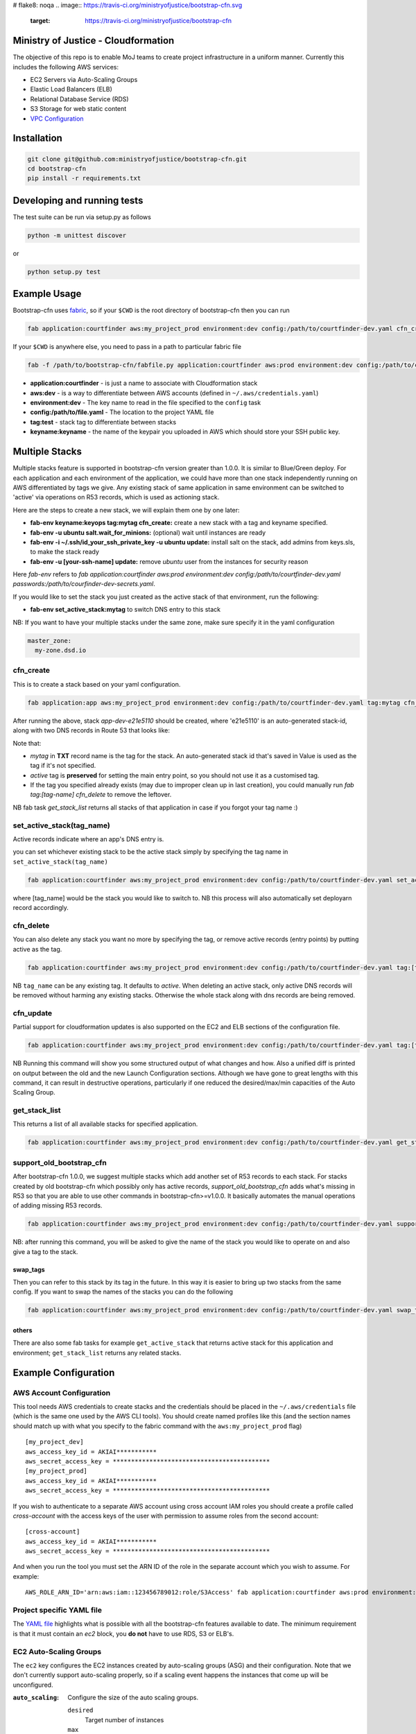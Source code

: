 # flake8: noqa
.. image:: https://travis-ci.org/ministryofjustice/bootstrap-cfn.svg
    :target: https://travis-ci.org/ministryofjustice/bootstrap-cfn

.. image:: https://coveralls.io/repos/ministryofjustice/bootstrap-cfn/badge.svg?branch=master
    :target: https://coveralls.io/r/ministryofjustice/bootstrap-cfn?branch=master

Ministry of Justice - Cloudformation
====================================

The objective of this repo is to enable MoJ teams to create project infrastructure in a uniform manner. Currently this includes the following AWS services:

- EC2 Servers via Auto-Scaling Groups
- Elastic Load Balancers (ELB)
- Relational Database Service (RDS)
- S3 Storage for web static content
- `VPC Configuration <docs/vpc-configuration.md>`_

Installation
============

.. code:: bash

    git clone git@github.com:ministryofjustice/bootstrap-cfn.git
    cd bootstrap-cfn
    pip install -r requirements.txt


Developing and running tests
============================

The test suite can be run via setup.py as follows

.. code:: bash

    python -m unittest discover

or

.. code:: bash

    python setup.py test

Example Usage
=============

Bootstrap-cfn uses `fabric <http://www.fabfile.org/>`_, so if your ``$CWD`` is the root directory of bootstrap-cfn then you can run

.. code:: bash

    fab application:courtfinder aws:my_project_prod environment:dev config:/path/to/courtfinder-dev.yaml cfn_create


If your ``$CWD`` is anywhere else, you need to pass in a path to particular fabric file

.. code:: bash

    fab -f /path/to/bootstrap-cfn/fabfile.py application:courtfinder aws:prod environment:dev config:/path/to/courtfinder-dev.yaml tag:test cfn_create


- **application:courtfinder** - is just a name to associate with Cloudformation stack
- **aws:dev** - is a way to differentiate between AWS accounts (defined in ``~/.aws/credentials.yaml``)
- **environment:dev** - The key name to read in the file specified to the ``config`` task
- **config:/path/to/file.yaml** - The location to the project YAML file
- **tag:test** - stack tag to differentiate between stacks
- **keyname:keyname** - the name of the keypair you uploaded in AWS which should store your SSH public key.

Multiple Stacks
===============

Multiple stacks feature is supported in bootstrap-cfn version greater than 1.0.0. It is similar to Blue/Green deploy.
For each application and each environment of the application, we could have more than one stack independently running on AWS differentiated by tags we give.
Any existing stack of same application in same environment can be switched to 'active' via operations on R53 records, which is used as actioning stack.

Here are the steps to create a new stack, we will explain them one by one later:

- **fab-env keyname:keyops tag:mytag cfn_create:** create a new stack with a tag and keyname specified.
- **fab-env -u ubuntu salt.wait_for_minions:** (optional) wait until instances are ready
- **fab-env -i ~/.ssh/id_your_ssh_private_key -u ubuntu update:** install salt on the stack, add admins from keys.sls, to make the stack ready
- **fab-env -u [your-ssh-name] update:** remove `ubuntu` user from the instances for security reason

Here `fab-env` refers to `fab application:courtfinder aws:prod environment:dev config:/path/to/courtfinder-dev.yaml passwords:/path/to/courfinder-dev-secrets.yaml`.

If you would like to set the stack you just created as the active stack of that environment, run the following:

- **fab-env set_active_stack:mytag** to switch DNS entry to this stack


NB: If you want to have your multiple stacks under the same zone, make sure specify it in the yaml configuration

.. code:: yaml

    master_zone:
      my-zone.dsd.io

cfn_create
----------

This is to create a stack based on your yaml configuration.

.. code:: bash

    fab application:app aws:my_project_prod environment:dev config:/path/to/courtfinder-dev.yaml tag:mytag cfn_create


After running the above, stack `app-dev-e21e5110` should be created, where 'e21e5110' is an auto-generated stack-id,
along with two DNS records in Route 53 that looks like:

+------------------------------+------------+------------------------------------------------------------------------------------------------+
| Name                         | Type       | Value                                                                                          |
+==============================+============+================================================================================================+
| stack.mytag.blah-dev.dsd.io.  | **TXT**    | "e21e5110"                                                                                     |
+------------------------------+------------+------------------------------------------------------------------------------------------------+
| elbname-e21e5110.dsd.io.     | **A**      | ALIAS app-dev-elbname-1ocl2znar6wtc-1854012795.eu-west-1.elb.amazonaws.com. (z32o12xqlntsw2)   |
+------------------------------+------------+------------------------------------------------------------------------------------------------+

Note that:

- `mytag` in **TXT** record name is the tag for the stack. An auto-generated stack id that's saved in Value is used as the tag if it's not specified.
- `active` tag is **preserved** for setting the main entry point, so you should not use it as a customised tag.
- If the tag you specified already exists (may due to improper clean up in last creation), you could manually run `fab tag:[tag-name] cfn_delete` to remove the leftover.

NB fab task `get_stack_list` returns all stacks of that application in case if you forgot your tag name :)



set_active_stack(tag_name)
--------------------------

Active records indicate where an app's DNS entry is.

you can set whichever existing stack to be the active stack simply by specifying the tag name in ``set_active_stack(tag_name)``

.. code:: bash

    fab application:courtfinder aws:my_project_prod environment:dev config:/path/to/courtfinder-dev.yaml set_active_stack:[tag_name]

where [tag_name] would be the stack you would like to switch to.
NB this process will also automatically set deployarn record accordingly.


cfn_delete
----------

You can also delete any stack you want no more by specifying the tag, or remove active records (entry points) by putting active as the tag.

.. code:: bash

    fab application:courtfinder aws:my_project_prod environment:dev config:/path/to/courtfinder-dev.yaml tag:[tag_name] cfn_delete

NB ``tag_name`` can be any existing tag. It defaults to `active`.
When deleting an active stack, only active DNS records will be removed without harming any existing stacks. Otherwise the whole stack along with dns records are being removed.

cfn_update
----------

Partial support for cloudformation updates is also supported on the EC2 and ELB sections of the configuration file.

.. code:: bash

    fab application:courtfinder aws:my_project_prod environment:dev config:/path/to/courtfinder-dev.yaml tag:[tag_name] cfn_update

NB Running this command will show you some structured output of what
changes and how. Also a unified diff is printed on output between the
old and the new Launch Configuration sections. Although we have gone
to great lengths with this command, it can result in destructive
operations, particularly if one reduced the desired/max/min capacities
of the Auto Scaling Group.


get_stack_list
---------------

This returns a list of all available stacks for specified application.

.. code:: bash

    fab application:courtfinder aws:my_project_prod environment:dev config:/path/to/courtfinder-dev.yaml get_stack_list

support_old_bootstrap_cfn
-------------------------

After bootstrap-cfn 1.0.0, we suggest multiple stacks which add another set of R53 records to each stack.
For stacks created by old bootstrap-cfn which possibly only has active records, `support_old_bootstrap_cfn` adds what's missing in R53
so that you are able to use other commands in bootstrap-cfn>=v1.0.0. It basically automates the manual operations of adding missing R53 records.

.. code:: bash

    fab application:courtfinder aws:my_project_prod environment:dev config:/path/to/courtfinder-dev.yaml support_old_bootstrap_cfn

NB: after running this command, you will be asked to give the name of the stack you would like to operate on and also give a tag to the stack.

swap_tags
+++++++++

Then you can refer to this stack by its tag in the future. In this way it is easier to bring up two stacks from the same config. If you want to swap the names of the stacks you can do the following

.. code:: bash

    fab application:courtfinder aws:my_project_prod environment:dev config:/path/to/courtfinder-dev.yaml swap_tags:inactive, active


others
++++++

There are also some fab tasks for example ``get_active_stack`` that returns active stack for this application and environment; ``get_stack_list`` returns any related stacks.

Example Configuration
=====================
AWS Account Configuration
-------------------------

This tool needs AWS credentials to create stacks and the credentials should be placed in the ``~/.aws/credentials`` file (which is the same one used by the AWS CLI tools). You should create named profiles like this (and the section names should match up with what you specify to the fabric command with the ``aws:my_project_prod`` flag) ::


    [my_project_dev]
    aws_access_key_id = AKIAI***********
    aws_secret_access_key = *******************************************
    [my_project_prod]
    aws_access_key_id = AKIAI***********
    aws_secret_access_key = *******************************************

If you wish to authenticate to a separate AWS account using cross account IAM roles you should create a profile called `cross-account` with the access keys of the user with permission to assume roles from the second account::

    [cross-account]
    aws_access_key_id = AKIAI***********
    aws_secret_access_key = *******************************************

And when you run the tool you must set the ARN ID of the role in the separate account which you wish to assume. For example::

    AWS_ROLE_ARN_ID='arn:aws:iam::123456789012:role/S3Access' fab application:courtfinder aws:prod environment:dev config:/path/to/courtfinder-dev.yaml cfn_create

Project specific YAML file
--------------------------
The `YAML file <https://github.com/ministryofjustice/bootstrap-cfn/blob/master/docs/sample-project.yaml>`_ highlights what is possible with all the bootstrap-cfn features available to date. The minimum requirement is that it must contain an *ec2* block, you **do not** have to use RDS, S3 or ELB's.

EC2 Auto-Scaling Groups
-----------------------

The ``ec2`` key configures the EC2 instances created by auto-scaling groups (ASG) and their configuration. Note that we don't currently support auto-scaling properly, so if a scaling event happens the instances that come up will be unconfigured.

:``auto_scaling``:
  Configure the size of the auto scaling groups.

  ``desired``
    Target number of instances
  ``max``
    Maximum number of instances to scale up to
  ``min``
    Minimum number of instances to maintain.
  ``health_check_grace_period``
    Seconds before running the healthcheck on an instance. Default 300
  ``health_check_type``
    Use EC2 or ELB healthcheck types. Default EC2

  Example

.. code:: yaml

    dev:
      ec2:
        # …
        auto_scaling:
          desired: 1
          max: 3
          min: 0
          health_check_grace_period: 360
          health_check_type: ELB

:``tags``:
  A dictionary of tag name to value to apply to all instances of the ASG. Note that the environment you select via ``fab aws`` will be applied as a tag with a name of ``Env``.

  Example

.. code:: yaml

    dev:
      ec2:
        # …
        tags:
          Role: docker
          Apps: test
          # Env: dev # This is default if we are in the `dev` environment block.

:``parameters``:
  Configuration parameters to the ASG. Known keys:

  ``KeyName``
    Name of an existing key-pair in the SSH account to create add to the intial ssh user on instances
  ``InstanceType``
    The size of the EC2 instances to create

  Example

.. code:: yaml

    dev:
      ec2:
        # …
        parameters:
          KeyName: default
          InstanceType: t2.micro

:``ami``:
  Selects which AWS AMI to use. This can be a AWS-provided AMI, a community one, or one which exists under the account in which you're building the stack. The ``ami-`` prefix is required. If not specified then a suitable default will be chosen for the ``os`` in use. If this value is present then it is recommended to specify the ``os`` too, so that other areas of the cloud formation template are correctly generated.


  Example

.. code:: yaml

    dev:
      ec2:
        ami: ami-7943ec0a
        os: windows2012

:``os``:
  Which operating system to use.  This selects a default AMI and also builds relevant user_data for use by instances when spun up by the ASG. Only 2 values are recognised: ``windows2012`` and ``ubuntu-1404``. The default is ``ubuntu-1404``.  If you wish to specify an AMI manually then use ``ami`` in addition.


  Example

.. code:: yaml

    dev:
      ec2:
        os: windows2012

:``block_devices``:
  A list of EBS volumes to create and attach to per instance. Each list should have

  ``DeviceName``
    The path of the linux device to attach the instance to
  ``VolumeSize``
    Size in gigabytes of the EBS volume
  ``VolumeType (optional)``
    The type of the volume to create. One of standard (default), gp2 or io1 (see `AWS API reference <http://docs.aws.amazon.com/AWSEC2/latest/APIReference/API_CreateVolume.html>`_)
  ``Iops (Required for io1 type)``
    The Iops value to assign to the io1 volume type.


  Example

.. code:: yaml

    dev:
      ec2:
        # …
        block_devices:
          - DeviceName: /dev/sda1
            VolumeSize: 10
          - DeviceName: /dev/sdf
            VolumeType: gp2
            VolumeSize: 100
          - DeviceName: /dev/sdh
            VolumeType: io1
            VolumeSize: 80
            Iops: 1200

:``security_groups``:
  Dictionary of security groups to create and add the EC2 instances to. The key is the name of the security group and the value is a list of ingress rules following the `Cloudformation reference <http://docs.aws.amazon.com/AWSCloudFormation/latest/UserGuide/aws-properties-ec2-security-group-ingress.html>`_

  Common options are

  ``IpProtocol``
    ``tcp``, ``udp``, or ``icmp``
  ``FromPort``
    Start of the port range or ICMP type to allow
  ``ToPort``
    End of the port range/ICMP type. Often the same as ``FromPort``
  ``CidrIp``
    An IP range to allow access to this port range.
  ``SourceSecurityGroupId``
    Allow access from members of this security group - which must exist in the same VPC. Use Ref (see example) to refer to a security group by name. Can be another SG referenced elsewhere or the same security group.

  One of ``CidrIp`` and ``SourceSecurityGroupId`` must be specified per rule (but not both).


  Example

.. code:: yaml

    dev:
      ec2:
        # …
        security_groups:
          # Don't to this - it's too wide open
          SSH-from-anywhere:
            - IpProtocol: tcp
              FromPort: 22
              ToPort: 22
              CidrIp: 0.0.0.0/0
            - IpProtocol: tcp
              FromPort: 2222
              ToPort: 2222
              CidrIp: 0.0.0.0/0
          WebServer:
            # Allow acces to port 80 from the SG 
            - IpProtocol: tcp
              FromPort: 80
              ToPort: 80
              SourceSecurityGroupId: { Ref: DefaultSGtestdevexternal }
          Salt:
            # Allow all other members of the Salt sg to speak to us on 4505 and 4506
            - IpProtocol: tcp
              FromPort: 4505
              ToPort: 4506
              SourceSecurityGroupId: { Ref: Salt }

:``cloud_config``:
  Dictionary to be feed in via userdata to drive `cloud-init <http://cloudinit.readthedocs.org/en/latest/>`_ to set up the initial configuration of the host upon creation. Using cloud-config you can run commands, install packages

  There doesn't appear to be a definitive list of the possible config options but the examples are quite exhaustive:

  - `http://bazaar.launchpad.net/~cloud-init-dev/cloud-init/trunk/files/head:/doc/examples/`
  - `http://cloudinit.readthedocs.org/en/latest/topics/examples.html` (similar list but all on one page so easier to read)

:``hostname_pattern``:
  A python-style string format to set the hostname of the instance upon creation.

  The default is ``{instance_id}.{environment}.{application}``. To disable this entirely set this field explicitly to null/empty

  Example

.. code:: yaml

    dev:
      ec2:
        hostname_pattern:

For ``sudo`` to not misbehave initially (because it cannot look up its own hostname) you will likely want to set ``manage_etc_hosts`` to true in the cloud_config section so that it will regenerate ``/etc/hosts`` with the new hostname resolving to 127.0.0.1.

Setting the hostname is achived by adding a boothook into the userdata that will interpolate the instance_id correctly on the machine very soon after boottime.

The currently support interpolations are:

  ``instance_id``
    The amazon instance ID
  ``environment``
    The enviroment currently selected (from the fab task)
  ``application``
    The application name (taken from the fab task)
  ``stack_name``
    The full stack name being created
  ``tags``
    A value from a tag for this autoscailing group. For example use ``tags[Role]`` to access the value of the ``Role`` tag.

  For example given this incomplete config

.. code:: yaml

    dev:
      ec2:
        # …
        hostname_pattern: "{instance_id}.{tags[Role]}.{environment}.{application}"
        tags:
          Role: docker
        cloud_config:
          manage_etc_hosts: true

an instance created with ``fab application:myproject … cfn_create`` would get a hostname something like ``i-f623cfb9.docker.dev.my-project``.

ALBS (ELBv2)
------------

AWS Application Load Balancers (ELBv2) are now supported by using a
very similar configuration scheme to the normal ELBs.

.. code:: yaml
   staging:
     alb:
    - name: tax-tribunals-datacapture-dev
      # This zone and the ones listed below must exist in the AWS
      # account you are using.
      hosted_zone: dsd.io.
      #
      # Optional. Self explanatory. If an entry is missing the
      # hosted_zone key then we automatically create a record set on the
      # hosted_zone of the main name
      #
      additional_hostnames:
         - name: name1
           hosted_zone: dsd.io
         - name: name2
           hosted_zone: dsd2.service.gov.uk
	 - name: name3
      scheme: internet-facing || internal
      certificate_name: acm_certificate_name
      listeners:
        - LoadBalancerPort: 80
          Protocol: HTTP
        - LoadBalancerPort: 443
          Protocol: HTTPS
      # This section can be omitted. These are the default values.
      target_group:
        Port: 80
	Protocol: HTTP
	HealthCheckProtocol: HTTP
	HealthCheckPort: 80
	HealthCheckPath: /
        HealthyThresholdCount: 5
        UnhealthyThresholdCount: 2
        HealthCheckTimeoutSeconds: 5
	HealthyHTTPCodes: 200 # 201,202,210-220

When ALBSs are used, a default Target Group is created (expecting port
80 to be listening by default on the internal hosts, altough this can
be customized) and a default Rule sending all traffic to this Target
Group.

If additional_hostnames are defined additional R53 records will be
created on the specified hosted_zones. In order for this feature to
work with different applications colocated on the same stack, all
instances of the ASG/Target Group need to have appropriate nginx
configuration implementing virtual hosts using the defined hostnames.s



ELBs
----
By default the ELBs will have a security group opening them to the world on 80 and 443. You can replace this default SG with your own (see example ``ELBSecGroup`` above).

If you set the protocol on an ELB to HTTPS you must include a key called ``certificate_name`` in the ELB block (as example above) and matching cert data in a key with the same name as the cert under ``ssl`` (see example above). The ``cert`` and ``key`` are required and the ``chain`` is optional.

It is possilbe to define a custom health check for an ELB like follows

.. code:: yaml

    health_check:
      HealthyThreshold: 5
      Interval: 10
      Target: HTTP:80/ping.json
      Timeout: 5
      UnhealthyThreshold: 2

ELB Certificates
++++++++++++++++

ACM
~~~

This section defines certificates for the AWS Certificate Manager. For verification, these will require the setting up of SES for the ValidationDomain so that emails to admin@<validation_domain> can be received.

.. code:: yaml
        acm:
          <certificate_name>:                           # (required) Alphanumeric resource name for the certificate
            domain: <domain_name>                       # (required) The domain name or wildcard the certificate should cover
                subject_alternative_names:              # (optional) List of alternative names the certificate should cover.
                    - <alternative_name_1>
                    - <alternative_name_2>
                validation_domain: <validation_domain>  # (optional) The domain name the verfication email should go to. The default is the domain name.
                tags:
                    <key>: <val>                      # (optional) Dictionary of keypairs to tag the resource with.

For example,

.. code:: yaml

        acm:
          mycert:
            domain: helloworld.test.dsd.io
            subject_alternative_names:
                - goodbye.test.dsd.io
            validation_domain: dsd.io
            tags:
                site: testsite

Manual SSL
~~~~~~~~~~

The SSL certificate will be uploaded before the stack is created and removed after it is deleted.
To update the SSL certificate on ELB listeners run the fab task below, this uploads and updates the
certificate on each HTTPS listener on your ELBs, by default the old certificate is deleted.

.. code:: bash

   fab load_env:<env_data> update_certs

Note that some errors appear in the log due to the time taken for AWS changes to propogate across infrastructure
elements, these are handled internally and are not neccessarily a sign of failure.

ELB Policies
++++++++++++

Policies can be defined within an ELB block, and optionally applied to a list of
instance ports or load balancer ports.
The below example enable proxy protocol support on instance ports 80 and 443


.. code:: yaml

 policies:
   - name: EnableProxyProtocol
     type: ProxyProtocolPolicyType
     attributes:
       - ProxyProtocol: True
     # We can optionally define the instance or load_balancer ports
     # to here that the policy will be applied on
     instance_ports:
       - 80
       - 443
     #load_balancer_ports:
     #  - 80
     #  - 443

Elasticache
-----------

By specifying an elasticache section, a redis-backed elasticache replication group will be created. The group name will be available as an output.

::

   elasticache:                     # (REQUIRED) Main elasticache key, use {} for all default settings. Defaults are shown
      clusters: 3                   # (OPTIONAL) Number of one-node clusters to create
      node_type: cache.m1.small     # (OPTIONAL) The node type of the clusters nodes
      port: 6379                    # (OPTIONAL) Port number
      seeds:                        # (OPTIONAL) List of arns to seed the database with
         s3:                        # (OPTIONAL) List of S3 bucket seeds in <bucket>/<filepath> format
            - "test-bucket-947923urhiuy8923d/redis.rdb"


S3
--

An s3 section can be used to create a StaticBucket, which is exposed by nginx, but default as /assets.
The bucket location will be by default public, with an output available of 'StaticBucketName'.
We can create the static bucket without any arguments, though this requires the use of {} as below.

::

   s3: {}   # Required if we have no keys and use all defaults

Or we can specify the name, and optionally a custom policy file if we want to to override bootstrap-cfn's default settings.
For example, the sample custom policy defined in this `json file <https://github.com/ministryofjustice/bootstrap-cfn/blob/master/tests/sample-custom-s3-policy.json>`_ can be configured as follows:


.. code:: yaml

   s3:
        static-bucket-name: moj-test-dev-static
        policy: tests/sample-custom-s3-policy.json

We can also supply a list of buckets to create a range of s3 buckets, these require a name.
These entries can also specify their own policies or use the default, vpc limited one.

.. code:: yaml

   s3:
      buckets:
         - name: mybucketid
           policy: some_policy
           lifecycles:
             /prefix1:
               expirationdays: 60
             /prefix2:
               expirationdays: 30
         - name: myotherbucketid
           lifecycles:
             /:
             expirationdays: 5

The outputs of these buckets will be the bucket name postfixed by 'BucketName', ie, mybucketidBucketName. Additionally, and as shown above, one can define a list of Lifecycle rules on a per prefix basis. If a root rule is defined, the rest of the rules are ignored.

Currently, only non-versioned buckets are supported.

Includes
--------
If you wish to include some static cloudformation json and have it merged with the template generated by bootstrap-cfn. You can do the following in your template yaml file

.. code:: yaml

    includes:
      - /path/to/cloudformation.json

The tool will then perform a deep merge of the includes with the generated template dictionary. Any keys or subkeys in the template dictionary that clash will have their values **overwritten** by the included dictionary or recursively merged if the value is itself a dictionary.

ConfigParser
------------
If you want to include or modify cloudformation resources but need to include some logic and not a static include. You can subclass the ConfigParser and set the new class as `env.cloudformation_parser` in your fabfile.


Enabling RDS encryption
-----------------------
You can enable encryption for your DB by adding the following

.. code:: yaml

  rds:
     storage-encrypted: true
     instance-class: db.m3.medium

**NOTE:** AWS does not support RDS encryption for the *db.t2.** instance classes. More details on supported instance classes are available `here <http://docs.aws.amazon.com/AmazonRDS/latest/UserGuide/Overview.Encryption.html>`_


SSL cipher list pindown (updated 29/06/2015)
============================================
Amazon provides default policies for cipher lists:

* Type: SSLNegotiationPolicyType
* Name: Reference-Security-Policy

More info:

* https://aws.amazon.com/blogs/aws/elastic-load-balancing-perfect-forward-secrecy-and-other-security-enhancements/
* http://docs.aws.amazon.com/ElasticLoadBalancing/latest/DeveloperGuide/elb-security-policy-options.html
* http://docs.aws.amazon.com/ElasticLoadBalancing/latest/DeveloperGuide/elb-ssl-security-policy.html
* http://docs.aws.amazon.com/ElasticLoadBalancing/latest/DeveloperGuide/elb-security-policy-table.html

The policy currently in use by default is: ELBSecurityPolicy-2015-05.
